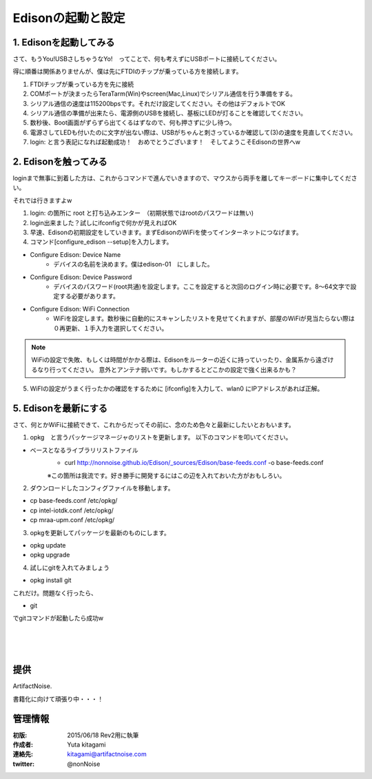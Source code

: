 
===========================================================
Edisonの起動と設定
===========================================================

.. image:: ../img/intel.web.480.270.jpg
	:scale: 40%
	:target: http://www.intel.com/content/www/us/en/do-it-yourself/maker.html

.. image:: ../img/Edison11.JPG
	:scale: 50%

.. image:: ../img/EA05.JPG
	:scale: 30%

.. image:: ../img/Edison_top_view.png
	:scale: 30%


1. Edisonを起動してみる
-----------------------------------------

さて、もうYou!USBさしちゃうなYo!　ってことで、何も考えずにUSBポートに接続してください。

得に順番は関係ありませんが、僕は先にFTDIのチップが乗っている方を接続します。

1) FTDIチップが乗っている方を先に接続

2) COMポートが決まったらTeraTarm(Win)やscreen(Mac,Linux)でシリアル通信を行う準備をする。

3) シリアル通信の速度は115200bpsです。それだけ設定してください。その他はデフォルトでOK

4) シリアル通信の準備が出来たら、電源側のUSBを接続し、基板にLEDが灯ることを確認してください。

5) 数秒後、Boot画面がずらずら出てくるはずなので、何も押さずに少し待つ。

6) 電源さしてLEDも付いたのに文字が出ない際は、USBがちゃんと刺さっているか確認して(3)の速度を見直してください。

7) login: と言う表記になれば起動成功！　おめでとうございます！　そしてようこそEdisonの世界へw



2. Edisonを触ってみる
-----------------------------------------

loginまで無事に到着した方は、これからコマンドで進んでいきますので、マウスから両手を離してキーボードに集中してください。

それでは行きますよw

(1) login: の箇所に root と打ち込みエンター　（初期状態ではrootのパスワードは無い)

(2) login出来ました？試しにifconfigで何かが見えればOK

(3) 早速、Edisonの初期設定をしていきます。まずEdisonのWiFiを使ってインターネットにつなげます。

(4) コマンド[configure_edison --setup]を入力します。

- Configure Edison: Device Name
	- デバイスの名前を決めます。僕はedison-01　にしました。

- Configure Edison: Device Password
	- デバイスのパスワード(root共通)を設定します。ここを設定すると次回のログイン時に必要です。8～64文字で設定する必要があります。

- Configure Edison: WiFi Connection
	- WiFiを設定します。数秒後に自動的にスキャンしたリストを見せてくれますが、部屋のWiFiが見当たらない際は０再更新、１手入力を選択してください。

.. note::

	WiFiの設定で失敗、もしくは時間がかかる際は、Edisonをルーターの近くに持っていったり、金属系から遠ざけるなり行ってください。
	意外とアンテナ弱いです。もしかするとどこかの設定で強く出来るかも？


(5) WiFIの設定がうまく行ったかの確認をするために [ifconfig]を入力して、wlan0 にIPアドレスがあれば正解。


5. Edisonを最新にする
-----------------------------------------

さて、何とかWiFiに接続できて、これからだってその前に、念のため色々と最新にしたいとおもいます。


(1) opkg　と言うパッケージマネージャのリストを更新します。 以下のコマンドを叩いてください。


- ベースとなるライブラリリストファイル
	- curl http://nonnoise.github.io/Edison/_sources/Edison/base-feeds.conf -o base-feeds.conf

	※この箇所は我流です。好き勝手に開発するにはこの辺を入れておいた方がおもしろい。

(2) ダウンロードしたコンフィグファイルを移動します。

- cp base-feeds.conf /etc/opkg/
- cp intel-iotdk.conf /etc/opkg/
- cp mraa-upm.conf /etc/opkg/


(3) opkgを更新してパッケージを最新のものにします。

- opkg update
- opkg upgrade

(4) 試しにgitを入れてみましょう

- opkg install git

これだけ。問題なく行ったら、

- git

でgitコマンドが起動したら成功w


|

|

|





提供
--------------------------------

ArtifactNoise.

.. image:: ../img/ANlogoMark02.png
	:alt: ArtifactNoise
	:scale: 40%
	:target: http://artifactnoise.com


書籍化に向けて頑張り中・・・！

管理情報
------------------------------------------------

:初版: 2015/06/18 Rev2用に執筆

:作成者: Yuta kitagami
:連絡先: kitagami@artifactnoise.com
:twitter: @nonNoise
